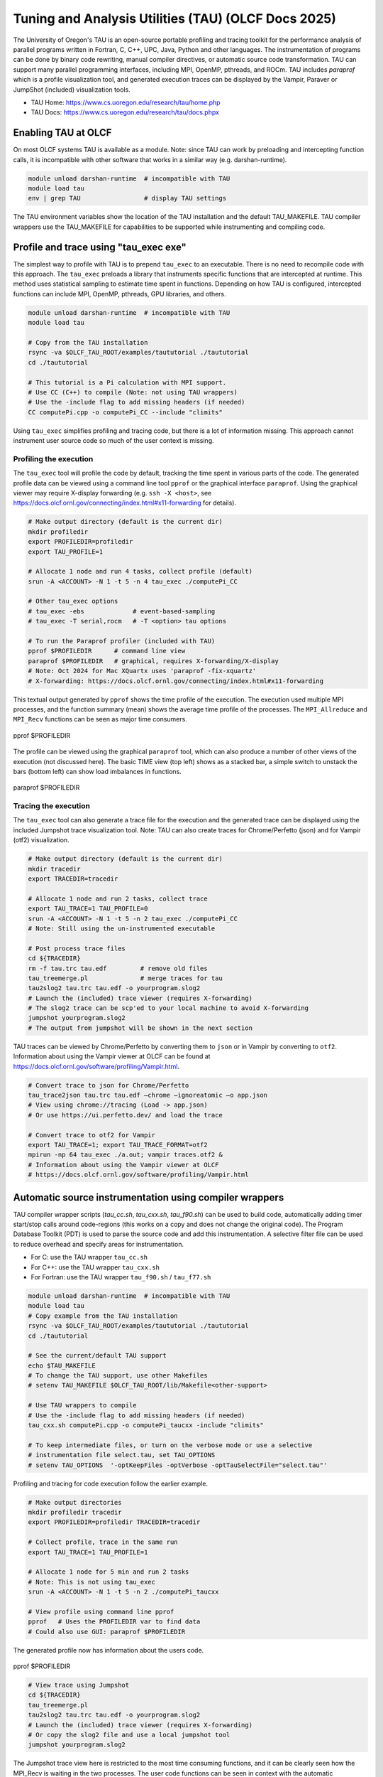 .. _tau_2024:


*****************************************************
Tuning and Analysis Utilities (TAU)  (OLCF Docs 2025)
*****************************************************

The University of Oregon's TAU is an open-source portable profiling and tracing
toolkit for the performance analysis of parallel programs written in Fortran, C,
C++, UPC, Java, Python and other languages. The instrumentation of programs can
be done by binary code rewriting, manual compiler directives, or automatic
source code transformation. TAU can support many parallel programming
interfaces, including MPI, OpenMP, pthreads, and ROCm. TAU includes `paraprof`
which is a profile visualization tool, and generated execution traces can be
displayed by the Vampir, Paraver or JumpShot (included) visualization tools.

* TAU Home: https://www.cs.uoregon.edu/research/tau/home.php  
* TAU Docs: https://www.cs.uoregon.edu/research/tau/docs.phpx


Enabling TAU at OLCF
====================

On most OLCF systems TAU is available as a module.  Note: since TAU can work by
preloading and intercepting function calls, it is incompatible with other
software that works in a similar way (e.g. darshan-runtime).  

.. code-block:: bash

  module unload darshan-runtime  # incompatible with TAU
  module load tau
  env | grep TAU                 # display TAU settings

The TAU environment variables show the location of the TAU installation and the
default TAU_MAKEFILE.  TAU compiler wrappers use the TAU_MAKEFILE for
capabilities to be supported while instrumenting and compiling code.




Profile and trace using "tau_exec exe"
======================================

The simplest way to profile with TAU is to prepend ``tau_exec`` to an
executable.  There is no need to recompile code with this approach.  The
``tau_exec`` preloads a library that instruments specific functions that are
intercepted at runtime.  This method uses statistical sampling to estimate
time spent in functions.  Depending on how TAU is configured, intercepted
functions can include MPI, OpenMP, pthreads, GPU libraries, and others. 

.. code:: bash
  
  module unload darshan-runtime  # incompatible with TAU
  module load tau

  # Copy from the TAU installation
  rsync -va $OLCF_TAU_ROOT/examples/taututorial ./taututorial
  cd ./taututorial

  # This tutorial is a Pi calculation with MPI support.
  # Use CC (C++) to compile (Note: not using TAU wrappers)
  # Use the -include flag to add missing headers (if needed)
  CC computePi.cpp -o computePi_CC --include "climits"

Using ``tau_exec`` simplifies profiling and tracing code, but there is a lot of
information missing.  This approach cannot instrument user source code so much
of the user context is missing.  

Profiling the execution
-----------------------

The ``tau_exec`` tool will profile the code by default, tracking the time spent
in various parts of the code.  The generated profile data can be viewed using a
command line tool ``pprof`` or the graphical interface ``paraprof``.  Using the
graphical viewer may require X-display forwarding (e.g. ``ssh -X <host>``, see
https://docs.olcf.ornl.gov/connecting/index.html#x11-forwarding for details).


.. code:: bash

  # Make output directory (default is the current dir)
  mkdir profiledir 
  export PROFILEDIR=profiledir
  export TAU_PROFILE=1

  # Allocate 1 node and run 4 tasks, collect profile (default)
  srun -A <ACCOUNT> -N 1 -t 5 -n 4 tau_exec ./computePi_CC

  # Other tau_exec options
  # tau_exec -ebs             # event-based-sampling
  # tau_exec -T serial,rocm   # -T <option> tau options

  # To run the Paraprof profiler (included with TAU)
  pprof $PROFILEDIR      # command line view
  paraprof $PROFILEDIR   # graphical, requires X-forwarding/X-display
  # Note: Oct 2024 for Mac XQuartx uses 'paraprof -fix-xquartz'
  # X-forwarding: https://docs.olcf.ornl.gov/connecting/index.html#x11-forwarding

This textual output generated by ``pprof`` shows the time profile of the
execution.  The execution used multiple MPI processes, and the function summary
(mean) shows the average time profile of the processes. The ``MPI_Allreduce``
and ``MPI_Recv`` functions can be seen as major time consumers.  

.. figure:: /images/tau_new/tau_computepi_CC_pprof.png
  :align: center
  :alt:  TAU pprof output
  :scale: 45%
  
  pprof $PROFILEDIR

The profile can be viewed using the graphical ``paraprof`` tool, which can also
produce a number of other views of the execution (not discussed here).  The
basic TIME view (top left) shows as a stacked bar, a simple switch to unstack
the bars (bottom left) can show load imbalances in functions.

.. figure:: /images/tau_new/tau_computepi_CC_paraprof.png
  :align: center
  :alt:  TAU paraprof viewer
  :scale: 45%

  paraprof $PROFILEDIR

Tracing the execution
---------------------

The ``tau_exec`` tool can also generate a trace file for the execution and the
generated trace can be displayed using the included Jumpshot trace visualization
tool.  Note: TAU can also create traces for Chrome/Perfetto (json) and for
Vampir (otf2) visualization.  

.. code:: bash

  # Make output directory (default is the current dir)
  mkdir tracedir 
  export TRACEDIR=tracedir

  # Allocate 1 node and run 2 tasks, collect trace
  export TAU_TRACE=1 TAU_PROFILE=0 
  srun -A <ACCOUNT> -N 1 -t 5 -n 2 tau_exec ./computePi_CC
  # Note: Still using the un-instrumented executable

  # Post process trace files
  cd ${TRACEDIR} 
  rm -f tau.trc tau.edf         # remove old files
  tau_treemerge.pl              # merge traces for tau
  tau2slog2 tau.trc tau.edf -o yourprogram.slog2 
  # Launch the (included) trace viewer (requires X-forwarding)
  # The slog2 trace can be scp'ed to your local machine to avoid X-forwarding
  jumpshot yourprogram.slog2
  # The output from jumpshot will be shown in the next section

TAU traces can be viewed by Chrome/Perfetto by converting them to ``json`` or in
Vampir by converting to ``otf2``.  Information about using the Vampir viewer at
OLCF can be found at https://docs.olcf.ornl.gov/software/profiling/Vampir.html.

.. code:: bash

  # Convert trace to json for Chrome/Perfetto
  tau_trace2json tau.trc tau.edf –chrome –ignoreatomic –o app.json
  # View using chrome://tracing (Load -> app.json) 
  # Or use https://ui.perfetto.dev/ and load the trace

  # Convert trace to otf2 for Vampir
  export TAU_TRACE=1; export TAU_TRACE_FORMAT=otf2
  mpirun -np 64 tau_exec ./a.out; vampir traces.otf2 &
  # Information about using the Vampir viewer at OLCF
  # https://docs.olcf.ornl.gov/software/profiling/Vampir.html


Automatic source instrumentation using compiler wrappers
========================================================

TAU compiler wrapper scripts (`tau_cc.sh`, `tau_cxx.sh`, `tau_f90.sh`) can be
used to build code, automatically adding timer start/stop calls around
code-regions (this works on a copy and does not change the original code). The
Program Database Toolkit (PDT) is used to parse the source code and add this
instrumentation.  A selective filter file can be used to reduce overhead and
specify areas for instrumentation.

- For C: use the TAU wrapper ``tau_cc.sh``
- For C++: use the TAU wrapper ``tau_cxx.sh``
- For Fortran: use the TAU wrapper ``tau_f90.sh`` / ``tau_f77.sh``

.. code:: bash

  module unload darshan-runtime  # incompatible with TAU
  module load tau
  # Copy example from the TAU installation
  rsync -va $OLCF_TAU_ROOT/examples/taututorial ./taututorial
  cd ./taututorial

  # See the current/default TAU support
  echo $TAU_MAKEFILE 
  # To change the TAU support, use other Makefiles
  # setenv TAU_MAKEFILE $OLCF_TAU_ROOT/lib/Makefile<other-support>

  # Use TAU wrappers to compile
  # Use the -include flag to add missing headers (if needed)
  tau_cxx.sh computePi.cpp -o computePi_taucxx -include "climits"

  # To keep intermediate files, or turn on the verbose mode or use a selective
  # instrumentation file select.tau, set TAU_OPTIONS
  # setenv TAU_OPTIONS  '-optKeepFiles -optVerbose -optTauSelectFile="select.tau"'

Profiling and tracing for code execution follow the earlier example.

.. code:: bash

  # Make output directories
  mkdir profiledir tracedir 
  export PROFILEDIR=profiledir TRACEDIR=tracedir

  # Collect profile, trace in the same run
  export TAU_TRACE=1 TAU_PROFILE=1

  # Allocate 1 node for 5 min and run 2 tasks 
  # Note: This is not using tau_exec
  srun -A <ACCOUNT> -N 1 -t 5 -n 2 ./computePi_taucxx

  # View profile using command line pprof
  pprof   # Uses the PROFILEDIR var to find data
  # Could also use GUI: paraprof $PROFILEDIR

The generated profile now has information about the users code. 

.. figure:: /images/tau_new/tau_computepi_taucxx_pprof.png
  :align: center
  :alt:  TAU pprof output
  :scale: 45%
  
  pprof $PROFILEDIR

.. code:: bash

  # View trace using Jumpshot
  cd ${TRACEDIR}
  tau_treemerge.pl
  tau2slog2 tau.trc tau.edf -o yourprogram.slog2 
  # Launch the (included) trace viewer (requires X-forwarding)
  # Or copy the slog2 file and use a local jumpshot tool
  jumpshot yourprogram.slog2

The Jumpshot trace view here is restricted to the most time consuming functions,
and it can be clearly seen how the MPI_Recv is waiting in the two processes. The
user code functions can be seen in context with the automatic instrumentation.

.. figure:: /images/tau_new/tau_computepi_taucxx_trace_jumpshot.png
   :align: center
   :alt:  TAU tracing using jumpshot
   :scale: 35%

   jumpshot yourprogram.slog2


Selective Instrumentation
=========================

A program can have a number of smallar functions that do not take a significant
amount of execution time but are called repeatedly.  These smaller functions can
make the profile complicated without adding any value to the profiling analysis.
TAU can selectively exclude functions, annotate (outer) loops, and add a few
other code annotations.  

A selective instumentation file can be used with the flag
``-tau_options=-optTauSelectFile=<file>`` or by setting the environment variable
``export TAU_OPTIONS='-optTauSelectFile="<file>"'``.  This can work very well
when used in combination with the TAU compiler wrappers to instrument your code. 

The following example is taken with minor changes from the TAU manual.

* https://www.cs.uoregon.edu/research/tau/docs/newguide/bk01ch01s03.html

.. code:: bash

  # Wildcards for routine names are specified with the # mark (because * symbols
  # show up in routine signatures.) The # mark is unfortunately the comment
  # character as well, so to specify a leading wildcard, place the entry in quotes.

  # Wildcards for file names are specified with * symbols.

  #Tell tau to not profile these functions
  BEGIN_EXCLUDE_LIST
  void quicksort(int *, int, int)
  # The next line excludes all functions beginning with "sort_" and having 
  # arguments "int *"
  void sort_#(int *)
  END_EXCLUDE_LIST

  #Exclude these files from profiling
  BEGIN_FILE_EXCLUDE_LIST
  *.so
  END_FILE_EXCLUDE_LIST


  #Instrument specific loops or other things
  BEGIN_INSTRUMENT_SECTION
  # instrument all the outer loops in this routine
  loops file="loop_test.cpp" routine="multiply"
  # tracks memory allocations/deallocations as well as potential leaks
  memory file="foo.f90" routine="INIT"
  # tracks the size of read, write and print statements in this routine
  io file="foo.f90" routine="RINB"
  # A dynamic phase will break up the profile into phase where
  # each events is recorded according to what phase of the application
  # in which it occured.
  dynamic phase name="foo1_bar" file="foo.c" line=26 to line=27
  END_INSTRUMENT_SECTION

The ``dynamic phase`` at the bottom of the ``INSTRUMENT_SECTION`` puts TAU
instrumentation around ``foo.c`` line 26-29, and adds to the profile each time
the run enters and exits those lines.  This can be very flexible but may lead to
unexpected overhead, so use with care.  A ``static phase`` option accumulates
data for a region into a single record, so may be a better option for certain
cases.


Manual source instrumentation
=============================

TAU provides a rich set of functions that can be used to instrument code at very
specific locations. Discussion of manual code instrumentation is outside the
scope of this guide, but the TAU documentation gives details of all the
functions available to instrument your code.  

* https://www.cs.uoregon.edu/research/tau/docs/newguide/bk03rn01.html


Run-Time Environment Variables
==============================

The following TAU environment variables may be useful in job submission scripts.

+------------------------+---------+-------------------------------------------------------------------------------------------------------------+
| Variable  	           | Default | Description			     									 |
+========================+=========+=============================================================================================================+
| TAU_TRACE	             |    0    | Setting to 1 turns on tracing       									 |
+------------------------+---------+-------------------------------------------------------------------------------------------------------------+
| TAU_CALLPATH           |    0    | Setting to 1 turns on callpath profiling							                 |
+------------------------+---------+-------------------------------------------------------------------------------------------------------------+
| TAU_TRACK_MEMORY_LEAKS |    0    | Setting to 1 turns on leak detection									 |
+------------------------+---------+-------------------------------------------------------------------------------------------------------------+
| TAU_TRACK_HEAP         |    0    | Setting to 1 turns on heap memory routine entry/exit							 |
+------------------------+---------+-------------------------------------------------------------------------------------------------------------+
| TAU_CALLPATH_DEPTH     |    2    | Specifies depth of callpath         		     							 |
+------------------------+---------+-------------------------------------------------------------------------------------------------------------+
| TAU_TRACK_IO_PARAMS    |    0    | Setting 1 with ``-optTrackIO``                   							         |
+------------------------+---------+-------------------------------------------------------------------------------------------------------------+
| TAU_SAMPLING	         |    1    | Generates sample based profiles     		     							 |
+------------------------+---------+-------------------------------------------------------------------------------------------------------------+
| TAU_COMM_MATRIX        |    0    | Setting to 1 generates communication matrix	    							 |
+------------------------+---------+-------------------------------------------------------------------------------------------------------------+
| TAU_THROTTLE           |    1    | Setting to 0 turns off throttling, by default removes overhead       					 |
+------------------------+---------+-------------------------------------------------------------------------------------------------------------+
| TAU_THROTTLE_NUMCALLS  | 100000  | Number of calls before testing throttling 								         |
+------------------------+---------+-------------------------------------------------------------------------------------------------------------+
| TAU_THROTTLE_PERCALL   |    10   | If a routine is called more than 100000 times and it takes less than 10 usec of inclusive time, throttle it |
+------------------------+---------+-------------------------------------------------------------------------------------------------------------+
| TAU_COMPENSATE         |    10   | Setting to 1 enables runtime compensation of instrumentation overhead 				         |
+------------------------+---------+-------------------------------------------------------------------------------------------------------------+
| TAU_PROFILE_FORMAT     | Profile | Setting to "merged" generates a single file, "snapshot" generates a snapshot per thread 		         |
+------------------------+---------+-------------------------------------------------------------------------------------------------------------+
| TAU_METRICS            |  TIME   | Setting to a comma separated list (TIME:PAPI_TOT_INS)						         |
+------------------------+---------+-------------------------------------------------------------------------------------------------------------+


Compile-Time Environment Variables
======================================

Environment variables to be used during compilation through the environment
variable ``TAU_OPTIONS``.  For example, ``export TAU_OPTIONS='-optKeepFiles
-optVerbose -optTauSelectFile="select.tau"'``

+----------------------------+------------------------------------------------------------------------------+
| Variable                   | Description                                                                  |
+============================+==============================================================================+
| -optVerbose                |    Turn on verbose debugging messages                                        |
+----------------------------+------------------------------------------------------------------------------+
| -optCompInst               |    Use compiler based instrumentation                                        |
+----------------------------+------------------------------------------------------------------------------+
| -optNoCompInst             |    Do not revert to compiler instrumentation if source instrumentation fails |
+----------------------------+------------------------------------------------------------------------------+
| -optTrackIO                |    Wrap POSIX I/O call and calculate vol/bw of I/O operations                |
+----------------------------+------------------------------------------------------------------------------+
| -optKeepFiles              |    Do not remove .pdb and .inst.* files                                      |
+----------------------------+------------------------------------------------------------------------------+
| -optPreProcess             |    Preprocess Fortran sources before instrumentation                         |
+----------------------------+------------------------------------------------------------------------------+
| -optTauSelectFile="<file>" |    Specify selective instrumentation file for tau_instrumentor               |
+----------------------------+------------------------------------------------------------------------------+
| -optTwauWrapFile="<file>"  |    Specify path to link_options.tau generated by tau_gen_wrapper             |
+----------------------------+------------------------------------------------------------------------------+
| -optHeaderInst             |    Enable instrumentation of headers                                         |
+----------------------------+------------------------------------------------------------------------------+
| -optLinking=""             |    Options passed to the linker                                              |
+----------------------------+------------------------------------------------------------------------------+
| -optCompile=""             |    Options passed to the compiler 					    |
+----------------------------+------------------------------------------------------------------------------+
| -optPdtF95Opts=""          |    Add options to the Fortran parser in PDT                                  |
+----------------------------+------------------------------------------------------------------------------+
| -optPdtF95Reset=""         |    Reset options for Fortran parser in PDT                    		    |
+----------------------------+------------------------------------------------------------------------------+
| -optPdtCOpts=""            |    Options for C parser in PDT                                               |
+----------------------------+------------------------------------------------------------------------------+
| -optPdtCXXOpts=""          |    Options for C++ parser in PDT                                             |
+----------------------------+------------------------------------------------------------------------------+


References
==========

TAU has many capabilites that are not covered here, e.g. memory tracking, call
path profiling, python support, MPI, Kokkos, OpenACC, OpenMP, CUDA, HIP, OneAPI
support.  Please see the 'TAU on Crusher' presentation listed below for some
idea of the capabilites on similar OLCF systems.

* Main TAU website: https://www.cs.uoregon.edu/research/tau/home.php
* TAU on Crusher (pre-Frontier OLCF system), March 2022, Sameer Shende (U Oregon), http://www.nic.uoregon.edu/~khuck/RAPIDS/TAUonCrusher.pdf
* TAU Performance System, June 2024, Sameer Shende (U Oregon), https://www.vi-hps.org/cms/upload/material/tw45/TAU_TW45.pdf
* TAU training on the OLCF Training Archive https://docs.olcf.ornl.gov/training/training_archive.html

.. csv-table::
   :header: "Date", "Title", "Speaker", "Event", "Presentation"
   :widths: 12 22 22 22 22
   
    "2020-07-28", "TAU Performance Analysis", "Sameer Shende", `TAU Performance Analysis <https://www.olcf.ornl.gov/calendar/tau-performance-analysis-training/>`__, (`slides <https://www.olcf.ornl.gov/wp-content/uploads/2020/02/tau_ornl20.pdf>`__ | `recording <https://vimeo.com/442482720>`__)
    "2019-08-08", "Performance Analysis with TAU", "George Makomanolis (OLCF)", `Profiling Tools Workshop <https://www.olcf.ornl.gov/calendar/profiling-tools-workshop/>`__, (`slides <https://www.olcf.ornl.gov/wp-content/uploads/2019/08/profiling_tools_tau_day_2.pdf>`__ | `recording <https://vimeo.com/428143973>`__)
    "2019-08-07", "Intro to TAU", "George Makomanolis (OLCF)", `Profiling Tools Workshop <https://www.olcf.ornl.gov/calendar/profiling-tools-workshop/>`__, (`slides <https://www.olcf.ornl.gov/wp-content/uploads/2019/08/3_tau_day_1.pdf>`__ | `recording <https://vimeo.com/427531006>`__)
